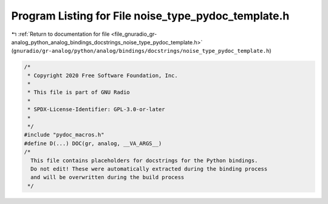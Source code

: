 
.. _program_listing_file_gnuradio_gr-analog_python_analog_bindings_docstrings_noise_type_pydoc_template.h:

Program Listing for File noise_type_pydoc_template.h
====================================================

|exhale_lsh| :ref:`Return to documentation for file <file_gnuradio_gr-analog_python_analog_bindings_docstrings_noise_type_pydoc_template.h>` (``gnuradio/gr-analog/python/analog/bindings/docstrings/noise_type_pydoc_template.h``)

.. |exhale_lsh| unicode:: U+021B0 .. UPWARDS ARROW WITH TIP LEFTWARDS

.. code-block:: cpp

   /*
    * Copyright 2020 Free Software Foundation, Inc.
    *
    * This file is part of GNU Radio
    *
    * SPDX-License-Identifier: GPL-3.0-or-later
    *
    */
   #include "pydoc_macros.h"
   #define D(...) DOC(gr, analog, __VA_ARGS__)
   /*
     This file contains placeholders for docstrings for the Python bindings.
     Do not edit! These were automatically extracted during the binding process
     and will be overwritten during the build process
    */
